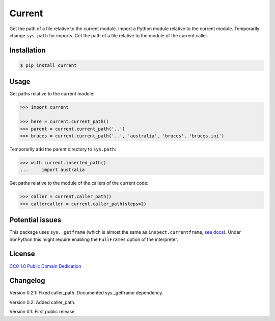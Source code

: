 Current
=======

|PyPI version| |License| |Downloads|

Get the path of a file relative to the current module. Import a Python module
relative to the current module. Temporarily change ``sys.path`` for imports.
Get the path of a file relative to the module of the current caller.


Installation
------------

.. code:: bash

    $ pip install current

Usage
-----

Get paths relative to the current module:

.. code:: python

    >>> import current

    >>> here = current.current_path()
    >>> parent = current.current_path('..')
    >>> bruces = current.current_path('..', 'australia', 'bruces', 'bruces.ini')


Temporarily add the parent directory to ``sys.path``:

.. code:: python

    >>> with current.inserted_path()
    ...     import australia


Get paths relative to the module of the callers of the current code:

.. code:: python

    >>> caller = current.caller_path()
    >>> callercaller = current.caller_path(steps=2)


Potential issues
----------------

This package uses ``sys._getframe`` (which is almost the same as
``inspect.currentframe``, see__ docs__). Under IronPython this might require
enabling the ``FullFrames`` option of the interpreter.

.. __: http://docs.python.org/2/library/sys.html#sys._getframe
.. __: http://docs.python.org/2/library/inspect.html#inspect.currentframe


License
-------

`CC0 1.0 Public Domain Dedication`__

.. __: http://creativecommons.org/publicdomain/zero/1.0/


Changelog
---------

Version 0.2.1: Fixed caller_path. Documented sys._getframe dependency.

Version 0.2: Added caller_path.

Version 0.1: First public release.


.. |PyPI version| image:: https://pypip.in/v/current/badge.png
    :target: https://pypi.python.org/pypi/current
    :alt: Latest PyPI Version
.. |License| image:: https://pypip.in/license/current/badge.png
    :target: https://pypi.python.org/pypi/current
    :alt: License
.. |Downloads| image:: https://pypip.in/d/current/badge.png
    :target: https://pypi.python.org/pypi/current
    :alt: Downloads
